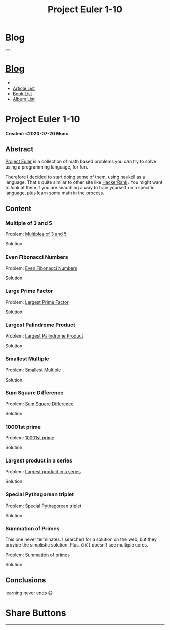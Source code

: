 #+OPTIONS: num:nil toc:t H:4
#+OPTIONS: html-preamble:nil html-postamble:nil html-scripts:t html-style:nil
#+TITLE: Project Euler 1-10
#+DESCRIPTION: Project Euler 1-10
#+KEYWORDS: Project Euler 1-10
#+CREATOR: Enrico Benini
#+HTML_HEAD_EXTRA: <link rel="shortcut icon" href="../../images/favicon.ico" type="image/x-icon">
#+HTML_HEAD_EXTRA: <link rel="icon" href="../../images/favicon.ico" type="image/x-icon">
#+HTML_HEAD_EXTRA:  <link rel="stylesheet" href="https://cdnjs.cloudflare.com/ajax/libs/font-awesome/5.13.0/css/all.min.css">
#+HTML_HEAD_EXTRA:  <link href="https://fonts.googleapis.com/css?family=Montserrat" rel="stylesheet" type="text/css">
#+HTML_HEAD_EXTRA:  <link href="https://fonts.googleapis.com/css?family=Lato" rel="stylesheet" type="text/css">
#+HTML_HEAD_EXTRA:  <link rel="stylesheet" href="../css/main.css">
#+HTML_HEAD_EXTRA:  <link rel="stylesheet" href="../css/blog.css">
#+HTML_HEAD_EXTRA:  <link rel="stylesheet" href="../css/article.css">

* Blog
  :PROPERTIES:
  :HTML_CONTAINER_CLASS: text-center navbar navbar-inverse navbar-fixed-top
  :CUSTOM_ID: navbar
  :END:
  #+BEGIN_EXPORT html
  <button type="button" class="navbar-toggle" data-toggle="collapse" data-target="#collapsableNavbar">
    <span class="icon-bar"Article 6</span>
    <span class="icon-bar"></span>
    <span class="icon-bar"></span>
  </button>
  <a title="Home" href="../blog.html"><h1 id="navbarTitle" class="navbar-text">Blog</h1></a>
  <div class="collapse navbar-collapse" id="collapsableNavbar">
    <ul class="nav navbar-nav">
      <li><a title="Home" href="../index.html"><i class="fas fa-home fa-3x" aria-hidden="true"></i></a></li>
      <li><a title="Article List" href="../articleList.html" class="navbar-text h3">Article List</a></li>
  <li><a title="Book List" href="../bookList.html" class="navbar-text h3">Book List</a></li>
  <li><a title="Album List" href="../albumList.html" class="navbar-text h3">Album List</a></li>
    </ul>
  </div>
  #+END_EXPORT

* Project Euler 1-10
  :PROPERTIES:
  :CUSTOM_ID: Article
  :END:
  *Created: <2020-07-20 Mon>*
** Abstract
   :PROPERTIES:
   :CUSTOM_ID: ArticleAbstract
   :END:

   [[https://projecteuler.net/][Project Euler]] is a collection of math based problems you can try to
   solve using a programming language, for fun.

   #+html: <img src="https://mliumztazidk.i.optimole.com/5yrf4Xo-0ZmlwmlF/w:auto/h:auto/q:auto/https://epjapanesey.com/wp-content/uploads/2019/04/Saitamas-Quote-Im-A-Guy-Whos-A-Hero-For-Fun.png" style="width:50%; max-height: 300px; margin-bottom: 1em;"></img>

   Therefore I decided to start doing some of them, using haskell as a
   language. That's quite similar to other site like [[https://www.hackerrank.com/][HackerRank]]. You
   might want to look at them if you are searching a way to train
   yourself on a specific language, plus learn some math in the
   process.

** Content
   :PROPERTIES:
   :CUSTOM_ID: ArticleContent
   :END:

*** Multiple of 3 and 5
    :PROPERTIES:
    :CUSTOM_ID: ArticleContentEx1
    :END:

    Problem:  [[https://projecteuler.net/problem=1][Multiples of 3 and 5]]

    Solution:
    #+html: <script src="http://gist-it.appspot.com/https://github.com/benkio/GeneralExercises/blob/master/ProjectEuler/projectEuler.hs?slice=6:10"></script>

*** Even Fibonacci Numbers
    :PROPERTIES:
    :CUSTOM_ID: ArticleContentEx2
    :END:

    Problem: [[https://projecteuler.net/problem=2][Even Fibonacci Numbers]]

    Solution:
    #+html: <script src="http://gist-it.appspot.com/https://github.com/benkio/GeneralExercises/blob/master/ProjectEuler/projectEuler.hs?slice=10:16"></script>

*** Large Prime Factor
    :PROPERTIES:
    :CUSTOM_ID: ArticleContentEx3
    :END:

    Problem: [[https://projecteuler.net/problem=3][Largest Prime Factor]]

    Solution:
    #+html: <script src="http://gist-it.appspot.com/https://github.com/benkio/GeneralExercises/blob/master/ProjectEuler/projectEuler.hs?slice=16:31"></script>

*** Largest Palindrome Product
    :PROPERTIES:
    :CUSTOM_ID: ArticleContentEx4
    :END:

    Problem: [[https://projecteuler.net/problem=4][Largest Palindrome Product]]

    Solution:
    #+html: <script src="http://gist-it.appspot.com/https://github.com/benkio/GeneralExercises/blob/master/ProjectEuler/projectEuler.hs?slice=32:38"></script>

*** Smallest Multiple
    :PROPERTIES:
    :CUSTOM_ID: ArticleContentEx5
    :END:

    Problem: [[https://projecteuler.net/problem=5][Smallest Multiple]]

    Solution:
    #+html: <script src="http://gist-it.appspot.com/https://github.com/benkio/GeneralExercises/blob/master/ProjectEuler/projectEuler.hs?slice=39:42"></script>

*** Sum Square Difference
    :PROPERTIES:
    :CUSTOM_ID: ArticleContentEx6
    :END:

    Problem: [[https://projecteuler.net/problem=6][Sum Square Difference]]

    Solution:
    #+html: <script src="http://gist-it.appspot.com/https://github.com/benkio/GeneralExercises/blob/master/ProjectEuler/projectEuler.hs?slice=43:49"></script>

*** 10001st prime
    :PROPERTIES:
    :CUSTOM_ID: ArticleContentEx7
    :END:

    Problem: [[https://projecteuler.net/problem=7][10001st prime]]

    Solution:
    #+html: <script src="http://gist-it.appspot.com/https://github.com/benkio/GeneralExercises/blob/master/ProjectEuler/projectEuler.hs?slice=50:62"></script>
*** Largest product in a series
    :PROPERTIES:
    :CUSTOM_ID: ArticleContentEx8
    :END:

    Problem: [[https://projecteuler.net/problem=8][Largest product in a series]]

    Solution:
    #+html: <script src="http://gist-it.appspot.com/https://github.com/benkio/GeneralExercises/blob/master/ProjectEuler/projectEuler.hs?slice=63:76"></script>

*** Special Pythagorean triplet
    :PROPERTIES:
    :CUSTOM_ID: ArticleContentEx9
    :END:

    Problem: [[https://projecteuler.net/problem=9][Special Pythagorean triplet]]

    Solution:
    #+html: <script src="http://gist-it.appspot.com/https://github.com/benkio/GeneralExercises/blob/master/ProjectEuler/projectEuler.hs?slice=77:97"></script>

*** Summation of Primes
    :PROPERTIES:
    :CUSTOM_ID: ArticleContentEx10
    :END:

    This one never terminates. I searched for a solution on the web,
    but they provide the simplistic solution. Plus, ~GHCI~ doesn't see
    multiple cores.

    Problem: [[https://projecteuler.net/problem=10][Summation of primes]]

    Solution:
    #+html: <script src="http://gist-it.appspot.com/https://github.com/benkio/GeneralExercises/blob/master/ProjectEuler/projectEuler.hs?slice=98:102"></script>

** Conclusions
   :PROPERTIES:
   :CUSTOM_ID: ArticleConclusions
   :END:

   learning never ends 😃

* Share Buttons
  :PROPERTIES:
  :CUSTOM_ID: ShareButtons
  :END:
  #+BEGIN_EXPORT html
  <!-- AddToAny BEGIN -->
  <hr>
  <div class="a2a_kit a2a_kit_size_32 a2a_default_style">
  <a class="a2a_dd" href="https://www.addtoany.com/share"></a>
  <a class="a2a_button_facebook"></a>
  <a class="a2a_button_twitter"></a>
  <a class="a2a_button_whatsapp"></a>
  <a class="a2a_button_telegram"></a>
  <a class="a2a_button_linkedin"></a>
  <a class="a2a_button_email"></a>
  </div>
  <script async src="https://static.addtoany.com/menu/page.js"></script>
  <!-- AddToAny END -->
  #+END_EXPORT

  #+begin_export html
  <script type="text/javascript">
  $(function() {
    $('#text-table-of-contents > ul li').first().css("display", "none");
    $('#text-table-of-contents > ul li').last().css("display", "none");
    $('#table-of-contents').addClass("visible-lg")
  });
  </script>
  #+end_export
